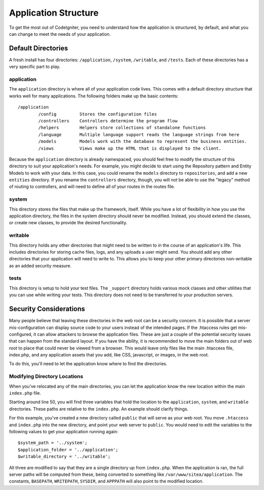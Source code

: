 #####################
Application Structure
#####################

To get the most out of CodeIgniter, you need to understand how the application is structured, by default, and what you
can change to meet the needs of your application.

Default Directories
===================

A fresh install has four directories: ``/application``, ``/system``, ``/writable``, and ``/tests``. Each of these
directories has a very specific part to play.

application
-----------
The ``application`` directory is where all of your application code lives. This comes with a default directory
structure that works well for many applications. The following folders make up the basic contents::

	/application
		/config         Stores the configuration files
		/controllers    Controllers determine the program flow
		/helpers        Helpers store collections of standalone functions
		/language       Multiple language support reads the language strings from here
		/models         Models work with the database to represent the business entities.
		/views          Views make up the HTML that is displayed to the client.


Because the ``application`` directory is already namespaced, you should feel free to modify the structure
of this directory to suit your application's needs. For example, you might decide to start using the Repository
pattern and Entity Models to work with your data. In this case, you could rename the ``models`` directory to
``repositories``, and add a new ``entities`` directory. If you rename the ``controllers`` directory, though,
you will not be able to use the "legacy" method of routing to controllers, and will need to define all of your
routes in the routes file.

system
------
This directory stores the files that make up the framework, itself. While you have a lot of flexibility in how you
use the application directory, the files in the system directory should never be modified. Instead, you should
extend the classes, or create new classes, to provide the desired functionality.

writable
--------
This directory holds any other directories that might need to be written to in the course of an application's life.
This includes directories for storing cache files, logs, and any uploads a user might send. You should add any other
directories that your application will need to write to. This allows you to keep your other primary directories
non-writable as an added security measure.


tests
-----
This directory is setup to hold your test files. The ``_support`` directory holds various mock classes and other
utilities that you can use while writing your tests. This directory does not need to be transferred to your
production servers.


Security Considerations
=======================
Many people believe that leaving these directories in the web root can be a security concern. It is possible that
a server mis-configuration can display source code to your users instead of the intended pages. If the .htaccess
rules get mis-configured, it can allow attackers to browse the application files. These are just a couple of the
potential security issues that can happen from the standard layout. If you have the ability, it is recommended
to move the main folders out of web root to place that could never be viewed from a browser. This would leave only
files like the main .htaccess file, index.php, and any application assets that you add, like CSS, javascript, or
images, in the web root.

To do this, you'll need to let the application know where to find the directories.


Modifying Directory Locations
-----------------------------

When you've relocated any of the main directories, you can let the application know the new location within
the main ``index.php`` file.

Starting around line 50, you will find three variables that hold the location to the ``application``,
``system``, and ``writable`` directories. These paths are relative to the ``index.php``. An example should
clarify things.

For this example, you've created a new directory called ``public`` that will serve as your web root. You move
``.htaccess`` and ``index.php`` into the new directory, and point your web server to ``public``. You would
need to edit the variables to the following values to get your application running again::

	$system_path = '../system';
	$application_folder = '../application';
	$writable_directory = '../writable';

All three are modified to say that they are a single directory up from ``index.php``. When the application
is ran, the full server paths will be computed from these, being converted to something like
``/var/www/sitea/application``. The constants, ``BASEPATH``, ``WRITEPATH``,  ``SYSDIR``, and ``APPPATH``
will also point to the modified location.
